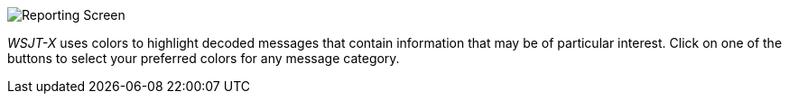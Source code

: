 [[COLORS]]

image::images/colors.png[align="center",alt="Reporting Screen"]

_WSJT-X_ uses colors to highlight decoded messages that contain
information that may be of particular interest.  Click on one of
the buttons to select your preferred colors for any message 
category.
